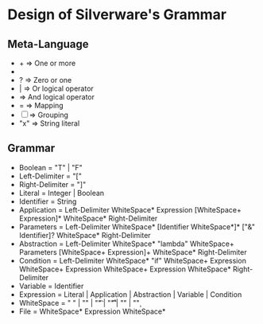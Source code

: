 * Design of Silverware's Grammar

** Meta-Language

  -  +  => One or more
  -  *  => Zero or more
  -  ?  => Zero or one 
  -  |  => Or logical operator
  -     => And logical operator
  -  =  => Mapping
  - [ ] => Grouping
  - "x" => String literal 
    
** Grammar

  - Boolean = "T" | "F"
  - Left-Delimiter = "["
  - Right-Delimiter =  "]"
  - Literal = Integer | Boolean
  - Identifier = String
  - Application = Left-Delimiter WhiteSpace* Expression [WhiteSpace+ Expression]* WhiteSpace* Right-Delimiter
  - Parameters = Left-Delimiter WhiteSpace* [Identifier WhiteSpace*]* ["&" Identifier]? WhiteSpace* Right-Delimiter
  - Abstraction = Left-Delimiter WhiteSpace* "lambda" WhiteSpace+ Parameters [WhiteSpace+ Expression]+ WhiteSpace* Right-Delimiter
  - Condition = Left-Delimiter WhiteSpace* "if" WhiteSpace+ Expression WhiteSpace+ Expression WhiteSpace+ Expression WhiteSpace* Right-Delimiter
  - Variable = Identifier
  - Expression =  Literal | Application | Abstraction | Variable | Condition
  - WhiteSpace = " " | "\n" | "\t" | "\r\t" | "\r\n" | "\c"
  - File = WhiteSpace* Expression WhiteSpace*
